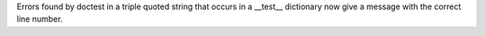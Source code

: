Errors found by doctest in a triple quoted string that occurs in a __test__ dictionary now give a message with the correct line number.